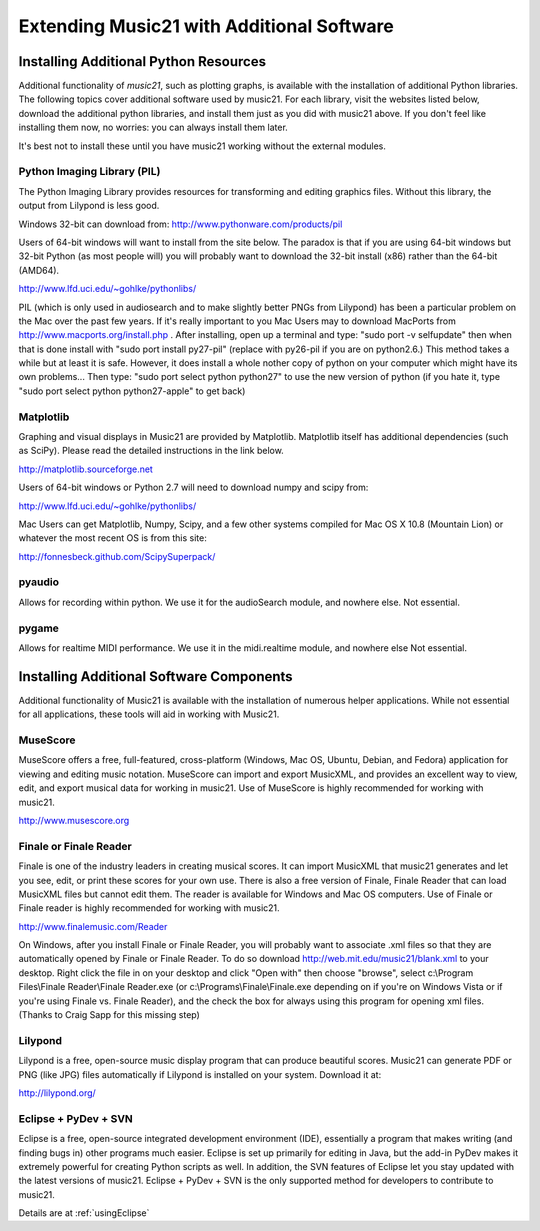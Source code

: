 .. WARNING: DO NOT EDIT THIS FILE: AUTOMATICALLY GENERATED. Edit ../staticDocs/installAdditional.rst

.. _installAdditional:




Extending Music21 with Additional Software
=======================================================




Installing Additional Python Resources
-----------------------------------------------


Additional functionality of `music21`, such as plotting graphs, is available with the installation of additional Python libraries. 
The following topics cover additional software used by music21.
For each library, visit the websites listed below, download the
additional python libraries, and install them just as you did with
music21 above.  If you don't feel like installing them now, no worries:
you can always install them later.

It's best not to install these until you have music21 working without
the external modules.



Python Imaging Library (PIL)
~~~~~~~~~~~~~~~~~~~~~~~~~~~~~~~~~~~~~~~

The Python Imaging Library provides resources for transforming 
and editing graphics files.  Without this library, the output from
Lilypond is less good.

Windows 32-bit can download from:
http://www.pythonware.com/products/pil

Users of 64-bit windows will want to install from the site below.
The paradox is that if you are using 64-bit windows but 32-bit Python
(as most people will) you will probably want to download the 32-bit install
(x86) rather than the 64-bit (AMD64).

http://www.lfd.uci.edu/~gohlke/pythonlibs/


PIL (which is only used in audiosearch and to make slightly better PNGs from
Lilypond) has been a particular problem on the Mac over the past few years.
If it's really important to you
Mac Users may to download MacPorts from
http://www.macports.org/install.php .  After installing, 
open up a terminal and type:
"sudo port -v selfupdate"  then when that is done install with
"sudo port install py27-pil" (replace with py26-pil if you are
on python2.6.)  This method takes a while but at least it is safe.
However, it does install a whole nother copy of python on your
computer which might have its own problems...  Then type:
"sudo port select python python27" to use the new version of python
(if you hate it, type "sudo port select python python27-apple" to get
back)



Matplotlib
~~~~~~~~~~~~~~~~~~~~~~~~~~~~~~~~~~~~~~~

Graphing and visual displays in Music21 are provided by Matplotlib. 
Matplotlib itself has additional dependencies (such as SciPy). 
Please read the detailed instructions in the link below.

http://matplotlib.sourceforge.net

Users of 64-bit windows or Python 2.7 will need to download
numpy and scipy from:

http://www.lfd.uci.edu/~gohlke/pythonlibs/


Mac Users can get Matplotlib, Numpy, Scipy, and a few other systems
compiled for Mac OS X 10.8 (Mountain Lion) or whatever the most recent
OS is from this site:

http://fonnesbeck.github.com/ScipySuperpack/



pyaudio
~~~~~~~~~~~~~~~~~~~~~~~~~~~~~~~~~~~~~~~
Allows for recording within python.  We use it for the audioSearch module, and nowhere else.
Not essential.


pygame
~~~~~~~~~~~~~~~~~~~~~~~~~~~~~~~~~~~~~~~
Allows for realtime MIDI performance.  We use it in the midi.realtime module, and nowhere else
Not essential.



Installing Additional Software Components
-----------------------------------------------

Additional functionality of Music21 is available with the 
installation of numerous helper applications. While not essential 
for all applications, these tools will aid in working with Music21.




MuseScore
~~~~~~~~~~~~~~~~~~~~~~~~~~~~

MuseScore offers a free, full-featured, cross-platform (Windows, Mac OS, Ubuntu, Debian, and Fedora) application for viewing and editing music notation. MuseScore can import and export MusicXML, and provides an excellent way to view, edit, and export musical data for working in music21. Use of MuseScore is highly recommended for working with music21. 

http://www.musescore.org





Finale or Finale Reader
~~~~~~~~~~~~~~~~~~~~~~~~~~~~

Finale is one of the industry leaders in creating musical scores.  It
can import MusicXML that music21 generates and let you see, edit, or print
these scores for your own use.  There is also a free version of Finale,
Finale Reader that can load MusicXML files but cannot edit them.  The reader
is available for Windows and Mac OS computers. Use of Finale or Finale reader 
is highly recommended for working with music21. 

http://www.finalemusic.com/Reader

On Windows, after you install Finale or Finale Reader, you will probably want
to associate .xml files so that they are automatically opened by Finale or
Finale Reader.  To do so download http://web.mit.edu/music21/blank.xml 
to your desktop.  Right click the file in on your desktop 
and click "Open with" then choose "browse", select 
c:\\Program Files\\Finale Reader\\Finale Reader.exe (or c:\\Programs\\Finale\\Finale.exe 
depending on if you're on Windows Vista or if you're using Finale vs. Finale
Reader), and the check the box for always using this program for 
opening xml files.  (Thanks to Craig Sapp for this missing step)



Lilypond
~~~~~~~~~~~~~~~~~~~~~~~~~~~~

Lilypond is a free, open-source music display program that can produce
beautiful scores.  Music21 can generate PDF or PNG (like JPG) files 
automatically if Lilypond is installed on your system.  Download it at:

http://lilypond.org/


Eclipse + PyDev + SVN
~~~~~~~~~~~~~~~~~~~~~~~~~~~~
Eclipse is a free, open-source integrated development environment (IDE),
essentially a program that makes writing (and finding bugs in) other 
programs much easier.  Eclipse is set up primarily for editing in Java,
but the add-in PyDev makes it extremely powerful for creating Python scripts
as well.  In addition, the SVN features of Eclipse let you stay updated
with the latest versions of music21.  Eclipse + PyDev + SVN is the
only supported method for developers to contribute to music21.  

Details are at :ref:`usingEclipse`

